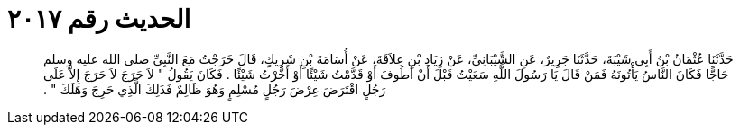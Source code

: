
= الحديث رقم ٢٠١٧

[quote.hadith]
حَدَّثَنَا عُثْمَانُ بْنُ أَبِي شَيْبَةَ، حَدَّثَنَا جَرِيرٌ، عَنِ الشَّيْبَانِيِّ، عَنْ زِيَادِ بْنِ عِلاَقَةَ، عَنْ أُسَامَةَ بْنِ شَرِيكٍ، قَالَ خَرَجْتُ مَعَ النَّبِيِّ صلى الله عليه وسلم حَاجًّا فَكَانَ النَّاسُ يَأْتُونَهُ فَمَنْ قَالَ يَا رَسُولَ اللَّهِ سَعَيْتُ قَبْلَ أَنْ أَطُوفَ أَوْ قَدَّمْتُ شَيْئًا أَوْ أَخَّرْتُ شَيْئًا ‏.‏ فَكَانَ يَقُولُ ‏"‏ لاَ حَرَجَ لاَ حَرَجَ إِلاَّ عَلَى رَجُلٍ اقْتَرَضَ عِرْضَ رَجُلٍ مُسْلِمٍ وَهُوَ ظَالِمٌ فَذَلِكَ الَّذِي حَرِجَ وَهَلَكَ ‏"‏ ‏.‏